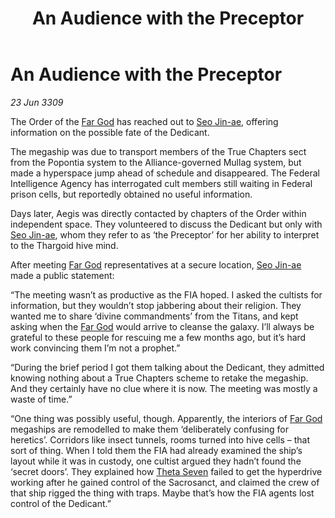 :PROPERTIES:
:ID:       2a1a67b2-2d30-4034-9c1d-92b8d5f33e37
:END:
#+title: An Audience with the Preceptor
#+filetags: :Thargoid:galnet:

* An Audience with the Preceptor

/23 Jun 3309/

The Order of the [[id:04ae001b-eb07-4812-a42e-4bb72825609b][Far God]] has reached out to [[id:6bcd90ab-54f2-4d9a-9eeb-92815cc7766e][Seo Jin-ae]], offering information on the possible fate of the Dedicant. 

The megaship was due to transport members of the True Chapters sect from the Popontia system to the Alliance-governed Mullag system, but made a hyperspace jump ahead of schedule and disappeared. The Federal Intelligence Agency has interrogated cult members still waiting in Federal prison cells, but reportedly obtained no useful information. 

Days later, Aegis was directly contacted by chapters of the Order within independent space. They volunteered to discuss the Dedicant but only with [[id:6bcd90ab-54f2-4d9a-9eeb-92815cc7766e][Seo Jin-ae]], whom they refer to as ‘the Preceptor’ for her ability to interpret to the Thargoid hive mind. 

After meeting [[id:04ae001b-eb07-4812-a42e-4bb72825609b][Far God]] representatives at a secure location, [[id:6bcd90ab-54f2-4d9a-9eeb-92815cc7766e][Seo Jin-ae]] made a public statement: 

“The meeting wasn’t as productive as the FIA hoped. I asked the cultists for information, but they wouldn’t stop jabbering about their religion. They wanted me to share ‘divine commandments’ from the Titans, and kept asking when the [[id:04ae001b-eb07-4812-a42e-4bb72825609b][Far God]] would arrive to cleanse the galaxy. I’ll always be grateful to these people for rescuing me a few months ago, but it’s hard work convincing them I’m not a prophet.” 

“During the brief period I got them talking about the Dedicant, they admitted knowing nothing about a True Chapters scheme to retake the megaship. And they certainly have no clue where it is now. The meeting was mostly a waste of time.” 

“One thing was possibly useful, though. Apparently, the interiors of [[id:04ae001b-eb07-4812-a42e-4bb72825609b][Far God]] megaships are remodelled to make them ‘deliberately confusing for heretics’. Corridors like insect tunnels, rooms turned into hive cells – that sort of thing. When I told them the FIA had already examined the ship’s layout while it was in custody, one cultist argued they hadn’t found the ‘secret doors’. They explained how [[id:7878ad2d-4118-4028-bfff-90a3976313bd][Theta Seven]] failed to get the hyperdrive working after he gained control of the Sacrosanct, and claimed the crew of that ship rigged the thing with traps. Maybe that’s how the FIA agents lost control of the Dedicant.”
